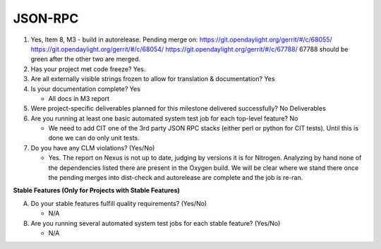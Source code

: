 ========
JSON-RPC
========

1. Yes, Item 8, M3 - build in autorelease. Pending merge on:
   https://git.opendaylight.org/gerrit/#/c/68055/
   https://git.opendaylight.org/gerrit/#/c/68054/
   https://git.opendaylight.org/gerrit/#/c/67788/
   67788 should be green after the other two are merged.
   
2. Has your project met code freeze? 
   Yes. 

3. Are all externally visible strings frozen to allow for translation &
   documentation? Yes

4. Is your documentation complete? Yes

   - All docs in M3 report

5. Were project-specific deliverables planned for this milestone delivered
   successfully? No Deliverables

6. Are you running at least one basic automated system test job for each
   top-level feature? No

   - We need to add CIT one of the 3rd party JSON RPC stacks (either perl or
     python for CIT tests). Until this is done we can do only unit tests.

7. Do you have any CLM violations? (Yes/No)

   - Yes. The report on Nexus is not up to date, judging by versions it is
     for Nitrogen. Analyzing by hand none of the dependencies listed there
     are present in the Oxygen build. We will be clear where we stand there
     once the pending merges into dist-check and autorelease are complete
     and the job is re-ran.

**Stable Features (Only for Projects with Stable Features)**

A. Do your stable features fulfill quality requirements? (Yes/No)

   - N/A

B. Are you running several automated system test jobs for each stable
   feature? (Yes/No)

   - N/A

